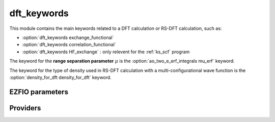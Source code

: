.. _dft_keywords:

.. program:: dft_keywords

.. default-role:: option

============
dft_keywords
============

This module contains the main keywords related to a DFT calculation or RS-DFT calculation, such as:

* :option:`dft_keywords exchange_functional`
* :option:`dft_keywords correlation_functional`
* :option:`dft_keywords HF_exchange`  : only relevent for the :ref:`ks_scf` program

The keyword for the **range separation parameter**  :math:`\mu` is the :option:`ao_two_e_erf_integrals mu_erf` keyword. 

The keyword for the type of density used in RS-DFT calculation with a multi-configurational wave function is the :option:`density_for_dft density_for_dft` keyword.



EZFIO parameters
----------------

.. option:: exchange_functional

    name of the exchange functional

    Default: short_range_LDA

.. option:: correlation_functional

    name of the correlation functional

    Default: short_range_LDA

.. option:: HF_exchange

    Percentage of HF exchange in the DFT model

    Default: 0.


Providers
---------


.. c:var:: dft_type

    .. code:: text

        character*(32)	:: dft_type

    File: :file:`keywords.irp.f`

    defines the type of DFT applied: LDA, GGA etc ...


